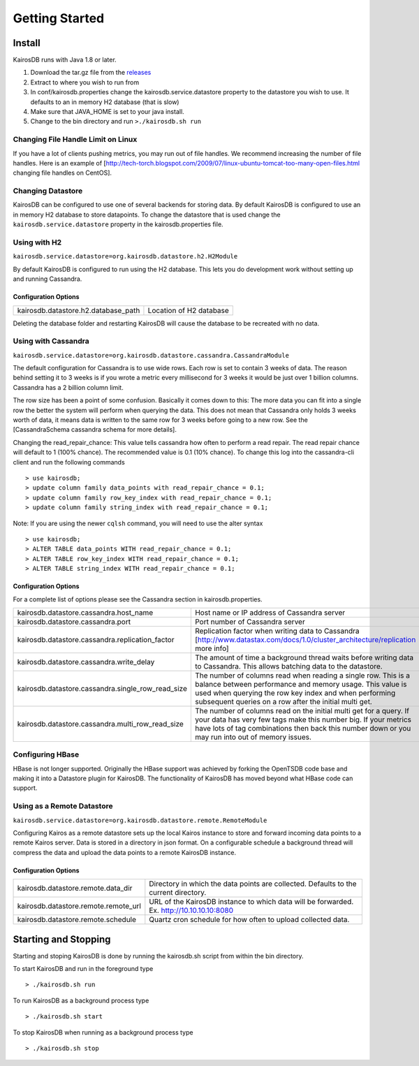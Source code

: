 ###############
Getting Started
###############

=======
Install
=======

KairosDB runs with Java 1.8 or later.

#. Download the tar.gz file from the `releases <https://github.com/kairosdb/kairosdb/releases>`_
#. Extract to where you wish to run from
#. In conf/kairosdb.properties change the kairosdb.service.datastore property to the datastore you wish to use.  It defaults to an in memory H2 database (that is slow)
#. Make sure that JAVA_HOME is set to your java install.
#. Change to the bin directory and run ``>./kairosdb.sh run``

-----------------------------------
Changing File Handle Limit on Linux
-----------------------------------

If you have a lot of clients pushing metrics, you may run out of file handles. We recommend increasing the number of file handles. Here is an example of [http://tech-torch.blogspot.com/2009/07/linux-ubuntu-tomcat-too-many-open-files.html changing file handles on CentOS].

------------------
Changing Datastore
------------------

KairosDB can be configured to use one of several backends for storing data.  By default KairosDB is configured to use an in memory H2 database to store datapoints.  To change the datastore that is used change the ``kairosdb.service.datastore`` property in the kairosdb.properties file.

-------------
Using with H2
-------------


``kairosdb.service.datastore=org.kairosdb.datastore.h2.H2Module``

By default KairosDB is configured to run using the H2 database.  This lets you do development work without setting up and running Cassandra.

"""""""""""""""""""""
Configuration Options
"""""""""""""""""""""

+-------------------------------------+---------------------------+
| kairosdb.datastore.h2.database_path | Location of H2 database   |
+-------------------------------------+---------------------------+

Deleting the database folder and restarting KairosDB will cause the database to be recreated with no data.


--------------------
Using with Cassandra
--------------------

``kairosdb.service.datastore=org.kairosdb.datastore.cassandra.CassandraModule``

The default configuration for Cassandra is to use wide rows.  Each row is set to contain 3 weeks of data.  The reason behind setting it to 3 weeks is if you wrote a metric every millisecond for 3 weeks it would be just over 1 billion columns.  Cassandra has a 2 billion column limit.

The row size has been a point of some confusion.  Basically it comes down to this: The more data you can fit into a single row the better the system will perform when querying the data.  This does not mean that Cassandra only holds 3 weeks worth of data, it means data is written to the same row for 3 weeks before going to a new row.  See the [CassandraSchema cassandra schema for more details].

Changing the read_repair_chance:  This value tells cassandra how often to perform a read repair.  The read repair chance will default to 1 (100% chance).  The recommended value is 0.1 (10% chance).  To change this log into the cassandra-cli client and run the following commands
::

	> use kairosdb;
	> update column family data_points with read_repair_chance = 0.1;
	> update column family row_key_index with read_repair_chance = 0.1;
	> update column family string_index with read_repair_chance = 0.1;

Note: If you are using the newer ``cqlsh`` command, you will need to use the alter syntax
::
       > use kairosdb;
       > ALTER TABLE data_points WITH read_repair_chance = 0.1;
       > ALTER TABLE row_key_index WITH read_repair_chance = 0.1;
       > ALTER TABLE string_index WITH read_repair_chance = 0.1;

"""""""""""""""""""""
Configuration Options
"""""""""""""""""""""

For a complete list of options please see the Cassandra section in kairosdb.properties.

+---------------------------------------------------+----------------------------------------------------------------------------------------------------------------------------------------------------------------------------------------------------------------------------------------------------+
| kairosdb.datastore.cassandra.host_name            | Host name or IP address of Cassandra server                                                                                                                                                                                                        |
+---------------------------------------------------+----------------------------------------------------------------------------------------------------------------------------------------------------------------------------------------------------------------------------------------------------+
| kairosdb.datastore.cassandra.port                 | Port number of Cassandra server                                                                                                                                                                                                                    |
+---------------------------------------------------+----------------------------------------------------------------------------------------------------------------------------------------------------------------------------------------------------------------------------------------------------+
| kairosdb.datastore.cassandra.replication_factor   | Replication factor when writing data to Cassandra [http://www.datastax.com/docs/1.0/cluster_architecture/replication more info]                                                                                                                    |
+---------------------------------------------------+----------------------------------------------------------------------------------------------------------------------------------------------------------------------------------------------------------------------------------------------------+
| kairosdb.datastore.cassandra.write_delay          | The amount of time a background thread waits before writing data to Cassandra.  This allows batching data to the datastore.                                                                                                                        |
+---------------------------------------------------+----------------------------------------------------------------------------------------------------------------------------------------------------------------------------------------------------------------------------------------------------+
| kairosdb.datastore.cassandra.single_row_read_size | The number of columns read when reading a single row.  This is a balance between performance and memory usage.  This value is used when querying the row key index and when performing subsequent queries on a row after the initial multi get.    |
+---------------------------------------------------+----------------------------------------------------------------------------------------------------------------------------------------------------------------------------------------------------------------------------------------------------+
| kairosdb.datastore.cassandra.multi_row_read_size  | The number of columns read on the initial multi get for a query.  If your data has very few tags make this number big.  If your metrics have lots of tag combinations then back this number down or you may run into out of memory issues.         |
+---------------------------------------------------+----------------------------------------------------------------------------------------------------------------------------------------------------------------------------------------------------------------------------------------------------+

-----------------
Configuring HBase
-----------------

HBase is not longer supported.  Originally the HBase support was achieved by forking the OpenTSDB code base and making it into a Datastore plugin for KairosDB.  The functionality of KairosDB has moved beyond what HBase code can support.


---------------------------
Using as a Remote Datastore
---------------------------

``kairosdb.service.datastore=org.kairosdb.datastore.remote.RemoteModule``

Configuring Kairos as a remote datastore sets up the local Kairos instance to store and forward incoming data points to a remote Kairos server.  Data is stored in a directory in json format.  On a configurable schedule a background thread will compress the data and upload the data points to a remote KairosDB instance.

"""""""""""""""""""""
Configuration Options
"""""""""""""""""""""

+--------------------------------------+-----------------------------------------------------------------------------------------------+
| kairosdb.datastore.remote.data_dir   | Directory in which the data points are collected.  Defaults to the current directory.         |
+--------------------------------------+-----------------------------------------------------------------------------------------------+
| kairosdb.datastore.remote.remote_url | URL of the KairosDB instance to which data will be forwarded.  Ex. http://10.10.10.10:8080    |
+--------------------------------------+-----------------------------------------------------------------------------------------------+
| kairosdb.datastore.remote.schedule   | Quartz cron schedule for how often to upload collected data.                                  |
+--------------------------------------+-----------------------------------------------------------------------------------------------+

=====================
Starting and Stopping
=====================

Starting and stoping KairosDB is done by running the kairosdb.sh script from within the bin directory.

To start KairosDB and run in the foreground type
::

	> ./kairosdb.sh run

To run KairosDB as a background process type
::

	> ./kairosdb.sh start

To stop KairosDB when running as a background process type
::

	> ./kairosdb.sh stop
